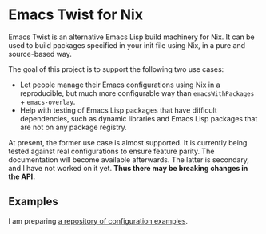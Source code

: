 * Emacs Twist for Nix
Emacs Twist is an alternative Emacs Lisp build machinery for Nix.
It can be used to build packages specified in your init file using Nix, in a pure and source-based way.

The goal of this project is to support the following two use cases:

- Let people manage their Emacs configurations using Nix in a reproducible, but much more configurable way than =emacsWithPackages= + =emacs-overlay=.
- Help with testing of Emacs Lisp packages that have difficult dependencies, such as dynamic libraries and Emacs Lisp packages that are not on any package registry.

At present, the former use case is almost supported.
It is currently being tested against real configurations to ensure feature parity.
The documentation will become available afterwards.
The latter is secondary, and I have not worked on it yet.
*Thus there may be breaking changes in the API.*
** Examples
I am preparing [[https://github.com/akirak/emacs-twist-examples][a repository of configuration examples]].
